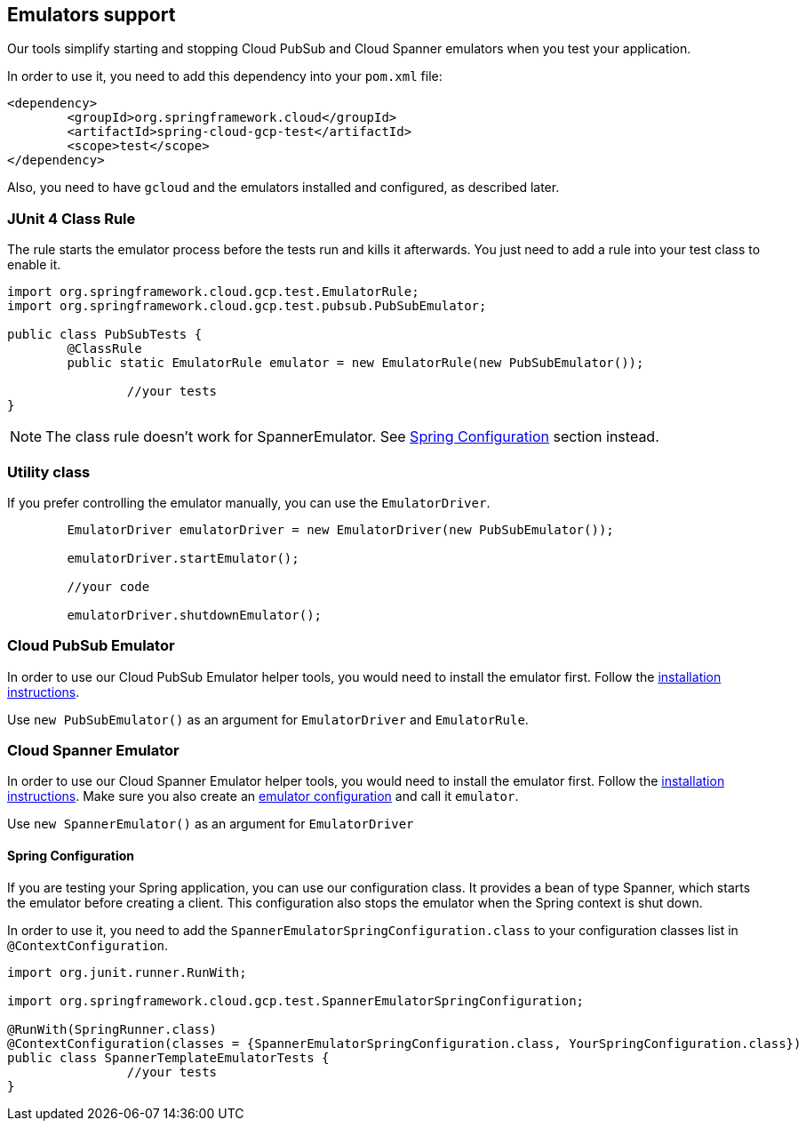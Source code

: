 == Emulators support
Our tools simplify starting and stopping Cloud PubSub and Cloud Spanner emulators when you test your application.

In order to use it, you need to add this dependency into your `pom.xml` file:

[source,xml]
----
<dependency>
	<groupId>org.springframework.cloud</groupId>
	<artifactId>spring-cloud-gcp-test</artifactId>
	<scope>test</scope>
</dependency>
----

Also, you need to have `gcloud` and the emulators installed and configured, as described later.

=== JUnit 4 Class Rule
The rule starts the emulator process before the tests run and kills it afterwards.
You just need to add a rule into your test class to enable it.

[source,java]
----
import org.springframework.cloud.gcp.test.EmulatorRule;
import org.springframework.cloud.gcp.test.pubsub.PubSubEmulator;

public class PubSubTests {
	@ClassRule
	public static EmulatorRule emulator = new EmulatorRule(new PubSubEmulator());

		//your tests
}
----

NOTE: The class rule doesn't work for SpannerEmulator.
See <<Spring Configuration>> section instead.

=== Utility class
If you prefer controlling the emulator manually, you can use the `EmulatorDriver`.

[source,java]
----
	EmulatorDriver emulatorDriver = new EmulatorDriver(new PubSubEmulator());

	emulatorDriver.startEmulator();

	//your code

	emulatorDriver.shutdownEmulator();
----

=== Cloud PubSub Emulator
In order to use our Cloud PubSub Emulator helper tools, you would need to install the emulator first.
Follow the https://cloud.google.com/pubsub/docs/emulator[installation instructions].

Use `new PubSubEmulator()` as an argument for `EmulatorDriver` and `EmulatorRule`.

=== Cloud Spanner Emulator
In order to use our Cloud Spanner Emulator helper tools, you would need to install the emulator first.
Follow the https://cloud.google.com/spanner/docs/emulator[installation instructions].
Make sure you also create an https://cloud.google.com/spanner/docs/emulator#using_the_gcloud_cli_with_the_emulator[emulator configuration] and call it `emulator`.

Use `new SpannerEmulator()` as an argument for `EmulatorDriver`

==== Spring Configuration
If you are testing your Spring application, you can use our configuration class.
It provides a bean of type Spanner, which starts the emulator before creating a client.
This configuration also stops the emulator when the Spring context is shut down.

In order to use it, you need to add the `SpannerEmulatorSpringConfiguration.class` to your configuration classes list in `@ContextConfiguration`.

[source,java]
----
import org.junit.runner.RunWith;

import org.springframework.cloud.gcp.test.SpannerEmulatorSpringConfiguration;

@RunWith(SpringRunner.class)
@ContextConfiguration(classes = {SpannerEmulatorSpringConfiguration.class, YourSpringConfiguration.class})
public class SpannerTemplateEmulatorTests {
		//your tests
}
----